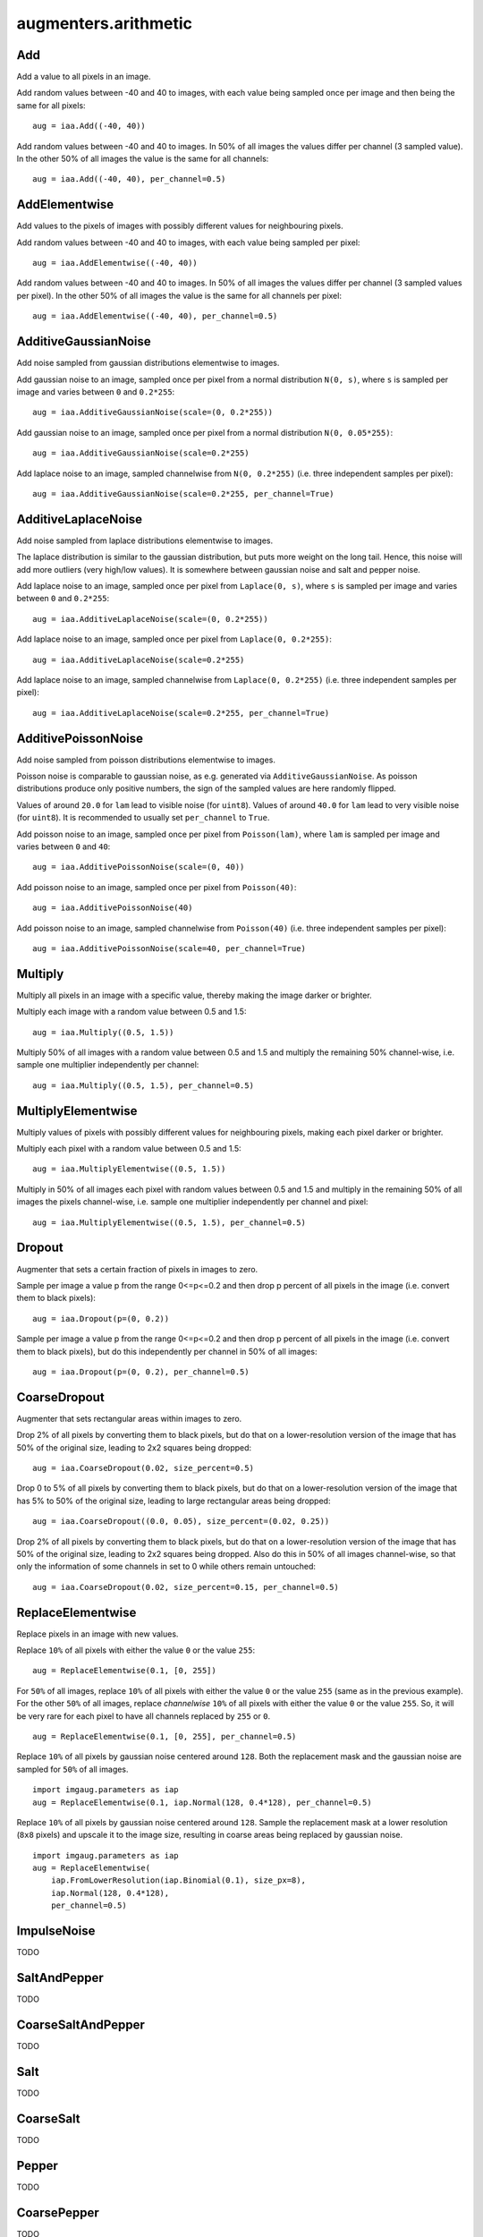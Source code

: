 *********************
augmenters.arithmetic
*********************


Add
---

Add a value to all pixels in an image.

Add random values between -40 and 40 to images, with each value being sampled
once per image and then being the same for all pixels::

    aug = iaa.Add((-40, 40))

.. figure:: ../../images/overview_of_augmenters/arithmetic/add.jpg
    :alt: Add

Add random values between -40 and 40 to images. In 50% of all images the
values differ per channel (3 sampled value). In the other 50% of all images
the value is the same for all channels::

    aug = iaa.Add((-40, 40), per_channel=0.5)

.. figure:: ../../images/overview_of_augmenters/arithmetic/add_per_channel.jpg
    :alt: Add per channel


AddElementwise
--------------

Add values to the pixels of images with possibly different values
for neighbouring pixels.

Add random values between -40 and 40 to images, with each value being sampled
per pixel::

    aug = iaa.AddElementwise((-40, 40))

.. figure:: ../../images/overview_of_augmenters/arithmetic/addelementwise.jpg
    :alt: AddElementwise

Add random values between -40 and 40 to images. In 50% of all images the
values differ per channel (3 sampled values per pixel).
In the other 50% of all images the value is the same for all channels per pixel::

    aug = iaa.AddElementwise((-40, 40), per_channel=0.5)

.. figure:: ../../images/overview_of_augmenters/arithmetic/addelementwise_per_channel.jpg
    :alt: AddElementwise per channel


AdditiveGaussianNoise
---------------------

Add noise sampled from gaussian distributions elementwise to images.

Add gaussian noise to an image, sampled once per pixel from a normal
distribution ``N(0, s)``, where ``s`` is sampled per image and varies between
``0`` and ``0.2*255``::

    aug = iaa.AdditiveGaussianNoise(scale=(0, 0.2*255))

.. figure:: ../../images/overview_of_augmenters/arithmetic/additivegaussiannoise.jpg
    :alt: AdditiveGaussianNoise

Add gaussian noise to an image, sampled once per pixel from a normal
distribution ``N(0, 0.05*255)``::

    aug = iaa.AdditiveGaussianNoise(scale=0.2*255)

.. figure:: ../../images/overview_of_augmenters/arithmetic/additivegaussiannoise_large.jpg
    :alt: AdditiveGaussianNoise large

Add laplace noise to an image, sampled channelwise from
``N(0, 0.2*255)`` (i.e. three independent samples per pixel)::

    aug = iaa.AdditiveGaussianNoise(scale=0.2*255, per_channel=True)

.. figure:: ../../images/overview_of_augmenters/arithmetic/additivegaussiannoise_per_channel.jpg
    :alt: AdditiveGaussianNoise per channel

.. Add gaussian noise from ``N(0, 0.05*255)`` to an image. For 50% of all images,
    a single value is sampled for each pixel and re-used for all three channels
    of that pixel. For the other 50% of all images, three values are sampled
    per pixel (i.e. channelwise sampling).::

        aug = iaa.AdditiveGaussianNoise(scale=0.2*255, per_channel=0.5)

    .. figure:: ../../images/overview_of_augmenters/arithmetic/additivegaussiannoise_per_channel.jpg
        :alt: AdditiveGaussianNoise per channel


AdditiveLaplaceNoise
---------------------

Add noise sampled from laplace distributions elementwise to images.

The laplace distribution is similar to the gaussian distribution, but
puts more weight on the long tail. Hence, this noise will add more
outliers (very high/low values). It is somewhere between gaussian noise and
salt and pepper noise.

Add laplace noise to an image, sampled once per pixel from ``Laplace(0, s)``,
where ``s`` is sampled per image and varies between ``0`` and ``0.2*255``::

    aug = iaa.AdditiveLaplaceNoise(scale=(0, 0.2*255))

.. figure:: ../../images/overview_of_augmenters/arithmetic/additivelaplacenoise.jpg
    :alt: AdditiveLaplaceNoise

Add laplace noise to an image, sampled once per pixel from
``Laplace(0, 0.2*255)``::

    aug = iaa.AdditiveLaplaceNoise(scale=0.2*255)

.. figure:: ../../images/overview_of_augmenters/arithmetic/additivelaplacenoise_large.jpg
    :alt: AdditiveLaplaceNoise large

Add laplace noise to an image, sampled channelwise from
``Laplace(0, 0.2*255)`` (i.e. three independent samples per pixel)::

    aug = iaa.AdditiveLaplaceNoise(scale=0.2*255, per_channel=True)

.. figure:: ../../images/overview_of_augmenters/arithmetic/additivelaplacenoise_per_channel.jpg
    :alt: AdditiveLaplaceNoise per channel

.. Add laplace noise from ``N(0, 0.05*255)`` to an image. For 50% of all images,
    a single value is sampled for each pixel and re-used for all three channels
    of that pixel. For the other 50% of all images, three values are sampled
    per pixel (i.e. channelwise sampling).::

        aug = iaa.AdditiveLaplaceNoise(scale=0.2*255, per_channel=0.5)

    .. figure:: ../../images/overview_of_augmenters/arithmetic/additivelaplacenoise_per_channel.jpg
        :alt: AdditiveLaplaceNoise per channel


AdditivePoissonNoise
---------------------

Add noise sampled from poisson distributions elementwise to images.

Poisson noise is comparable to gaussian noise, as e.g. generated via
``AdditiveGaussianNoise``. As poisson distributions produce only positive
numbers, the sign of the sampled values are here randomly flipped.

Values of around ``20.0`` for ``lam`` lead to visible noise (for ``uint8``).
Values of around ``40.0`` for ``lam`` lead to very visible noise (for
``uint8``).
It is recommended to usually set ``per_channel`` to ``True``.

Add poisson noise to an image, sampled once per pixel from ``Poisson(lam)``,
where ``lam`` is sampled per image and varies between ``0`` and ``40``::

    aug = iaa.AdditivePoissonNoise(scale=(0, 40))

.. figure:: ../../images/overview_of_augmenters/arithmetic/additivepoissonnoise.jpg
    :alt: AdditivePoissonNoise

Add poisson noise to an image, sampled once per pixel from ``Poisson(40)``::

    aug = iaa.AdditivePoissonNoise(40)

.. figure:: ../../images/overview_of_augmenters/arithmetic/additivepoissonnoise_large.jpg
    :alt: AdditivePoissonNoise large

Add poisson noise to an image, sampled channelwise from
``Poisson(40)`` (i.e. three independent samples per pixel)::

    aug = iaa.AdditivePoissonNoise(scale=40, per_channel=True)

.. figure:: ../../images/overview_of_augmenters/arithmetic/additivepoissonnoise_per_channel.jpg
    :alt: AdditivePoissonNoise per channel

.. Add poisson noise from ``Poisson(40)`` to an image. For 50% of all images,
    a single value is sampled for each pixel and re-used for all three channels
    of that pixel. For the other 50% of all images, three values are sampled
    per pixel (i.e. channelwise sampling).::

        aug = iaa.AdditivePoissonNoise(scale=40, per_channel=0.5)

    .. figure:: ../../images/overview_of_augmenters/arithmetic/additivepoissonnoise_per_channel.jpg
        :alt: AdditivePoissonNoise per channel


Multiply
--------

Multiply all pixels in an image with a specific value, thereby making the
image darker or brighter.

Multiply each image with a random value between 0.5 and 1.5::

    aug = iaa.Multiply((0.5, 1.5))

.. figure:: ../../images/overview_of_augmenters/arithmetic/multiply.jpg
    :alt: Multiply

Multiply 50% of all images with a random value between 0.5 and 1.5
and multiply the remaining 50% channel-wise, i.e. sample one multiplier
independently per channel::

    aug = iaa.Multiply((0.5, 1.5), per_channel=0.5)

.. figure:: ../../images/overview_of_augmenters/arithmetic/multiply_per_channel.jpg
    :alt: Multiply per channel


MultiplyElementwise
-------------------

Multiply values of pixels with possibly different values for neighbouring
pixels, making each pixel darker or brighter.

Multiply each pixel with a random value between 0.5 and 1.5::

    aug = iaa.MultiplyElementwise((0.5, 1.5))

.. figure:: ../../images/overview_of_augmenters/arithmetic/multiplyelementwise.jpg
    :alt: MultiplyElementwise

Multiply in 50% of all images each pixel with random values between 0.5 and 1.5
and multiply in the remaining 50% of all images the pixels channel-wise, i.e.
sample one multiplier independently per channel and pixel::

    aug = iaa.MultiplyElementwise((0.5, 1.5), per_channel=0.5)

.. figure:: ../../images/overview_of_augmenters/arithmetic/multiplyelementwise_per_channel.jpg
    :alt: MultiplyElementwise per channel


Dropout
-------

Augmenter that sets a certain fraction of pixels in images to zero.

Sample per image a value p from the range 0<=p<=0.2 and then drop p percent
of all pixels in the image (i.e. convert them to black pixels)::

    aug = iaa.Dropout(p=(0, 0.2))

.. figure:: ../../images/overview_of_augmenters/arithmetic/dropout.jpg
    :alt: Dropout

Sample per image a value p from the range 0<=p<=0.2 and then drop p percent
of all pixels in the image (i.e. convert them to black pixels), but
do this independently per channel in 50% of all images::

    aug = iaa.Dropout(p=(0, 0.2), per_channel=0.5)

.. figure:: ../../images/overview_of_augmenters/arithmetic/dropout_per_channel.jpg
    :alt: Dropout per channel


CoarseDropout
-------------

Augmenter that sets rectangular areas within images to zero.

Drop 2% of all pixels by converting them to black pixels, but do
that on a lower-resolution version of the image that has 50% of the original
size, leading to 2x2 squares being dropped::

    aug = iaa.CoarseDropout(0.02, size_percent=0.5)

.. figure:: ../../images/overview_of_augmenters/arithmetic/coarsedropout.jpg
    :alt: CoarseDropout

Drop 0 to 5% of all pixels by converting them to black pixels, but do
that on a lower-resolution version of the image that has 5% to 50% of the
original size, leading to large rectangular areas being dropped::

    aug = iaa.CoarseDropout((0.0, 0.05), size_percent=(0.02, 0.25))

.. figure:: ../../images/overview_of_augmenters/arithmetic/coarsedropout_both_uniform.jpg
    :alt: CoarseDropout p and size uniform

Drop 2% of all pixels by converting them to black pixels, but do
that on a lower-resolution version of the image that has 50% of the original
size, leading to 2x2 squares being dropped. Also do this in 50% of all
images channel-wise, so that only the information of some channels in set
to 0 while others remain untouched::

    aug = iaa.CoarseDropout(0.02, size_percent=0.15, per_channel=0.5)

.. figure:: ../../images/overview_of_augmenters/arithmetic/coarsedropout_per_channel.jpg
    :alt: CoarseDropout per channel


ReplaceElementwise
------------------

Replace pixels in an image with new values.

Replace ``10%`` of all pixels with either the value ``0`` or the value
``255``::

    aug = ReplaceElementwise(0.1, [0, 255])

.. figure:: ../../images/overview_of_augmenters/arithmetic/replaceelementwise.jpg
    :alt: ReplaceElementwise

For ``50%`` of all images, replace ``10%`` of all pixels with either the value
``0`` or the value ``255`` (same as in the previous example). For the other
``50%`` of all images, replace *channelwise* ``10%`` of all pixels with either
the value ``0`` or the value ``255``. So, it will be very rare for each pixel
to have all channels replaced by ``255`` or ``0``. ::

    aug = ReplaceElementwise(0.1, [0, 255], per_channel=0.5)

.. figure:: ../../images/overview_of_augmenters/arithmetic/replaceelementwise_per_channel_050.jpg
    :alt: ReplaceElementwise per channel at 50%

Replace ``10%`` of all pixels by gaussian noise centered around ``128``. Both
the replacement mask and the gaussian noise are sampled for ``50%`` of all
images. ::

    import imgaug.parameters as iap
    aug = ReplaceElementwise(0.1, iap.Normal(128, 0.4*128), per_channel=0.5)

.. figure:: ../../images/overview_of_augmenters/arithmetic/replaceelementwise_gaussian_noise.jpg
    :alt: ReplaceElementwise with gaussian noise

Replace ``10%`` of all pixels by gaussian noise centered around ``128``. Sample
the replacement mask at a lower resolution (``8x8`` pixels) and upscale it to
the image size, resulting in coarse areas being replaced by gaussian noise. ::

    import imgaug.parameters as iap
    aug = ReplaceElementwise(
        iap.FromLowerResolution(iap.Binomial(0.1), size_px=8),
        iap.Normal(128, 0.4*128),
        per_channel=0.5)

.. figure:: ../../images/overview_of_augmenters/arithmetic/replaceelementwise_gaussian_noise_coarse.jpg
    :alt: ReplaceElementwise with gaussian noise in coarse areas


ImpulseNoise
------------

TODO


SaltAndPepper
-------------

TODO


CoarseSaltAndPepper
-------------------

TODO


Salt
----

TODO


CoarseSalt
----------

TODO


Pepper
------

TODO


CoarsePepper
------------

TODO


Invert
------

Augmenter that inverts all values in images, i.e. sets a pixel from value
``v`` to ``255-v``.

Invert in 50% of all images all pixels::

    aug = iaa.Invert(0.5)

.. figure:: ../../images/overview_of_augmenters/arithmetic/invert.jpg
    :alt: Invert

For 50% of all images, invert all pixels in these images with 25% probability
(per image). In the remaining 50% of all images, invert 25% of all channels::

    aug = iaa.Invert(0.25, per_channel=0.5)

.. figure:: ../../images/overview_of_augmenters/arithmetic/invert_per_channel.jpg
    :alt: Invert per channel


ContrastNormalization
---------------------

Augmenter that changes the contrast of images.

Normalize contrast by a factor of 0.5 to 1.5, sampled randomly per image::

    aug = iaa.ContrastNormalization((0.5, 1.5))

.. figure:: ../../images/overview_of_augmenters/arithmetic/contrastnormalization.jpg
    :alt: ContrastNormalization

Normalize contrast by a factor of 0.5 to 1.5, sampled randomly per image
and for 50% of all images also independently per channel::

    aug = iaa.ContrastNormalization((0.5, 1.5), per_channel=0.5)

.. figure:: ../../images/overview_of_augmenters/arithmetic/contrastnormalization_per_channel.jpg
    :alt: ContrastNormalization per channel


JpegCompression
---------------

TODO

